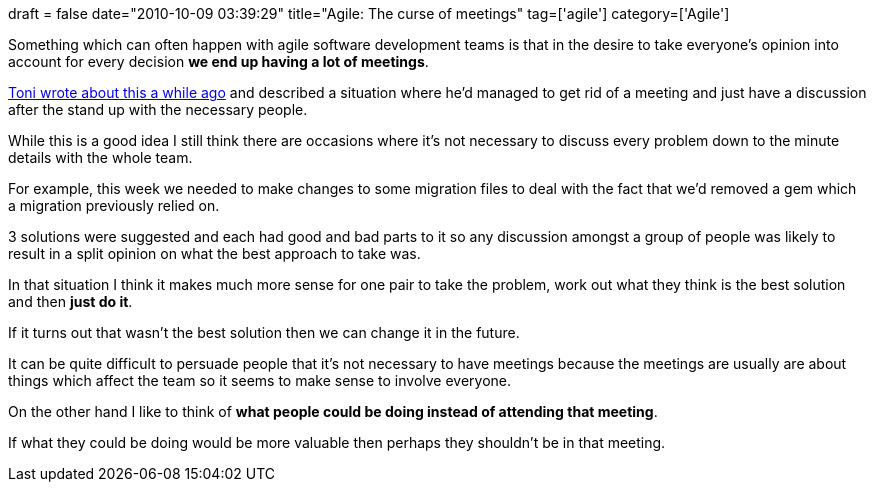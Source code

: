+++
draft = false
date="2010-10-09 03:39:29"
title="Agile: The curse of meetings"
tag=['agile']
category=['Agile']
+++

Something which can often happen with agile software development teams is that in the desire to take everyone's opinion into account for every decision *we end up having a lot of meetings*.

http://www.the-arm.com/2010/03/i-hate-meetings-they-make-me-sick/[Toni wrote about this a while ago] and described a situation where he'd managed to get rid of a meeting and just have a discussion after the stand up with the necessary people.

While this is a good idea I still think there are occasions where it's not necessary to discuss every problem down to the minute details with the whole team.

For example, this week we needed to make changes to some migration files to deal with the fact that we'd removed a gem which a migration previously relied on.

3 solutions were suggested and each had good and bad parts to it so any discussion amongst a group of people was likely to result in a split opinion on what the best approach to take was.

In that situation I think it makes much more sense for one pair to take the problem, work out what they think is the best solution and then *just do it*.

If it turns out that wasn't the best solution then we can change it in the future.

It can be quite difficult to persuade people that it's not necessary to have meetings because the meetings are usually are about things which affect the team so it seems to make sense to involve everyone.

On the other hand I like to think of *what people could be doing instead of attending that meeting*.

If what they could be doing would be more valuable then perhaps they shouldn't be in that meeting.
